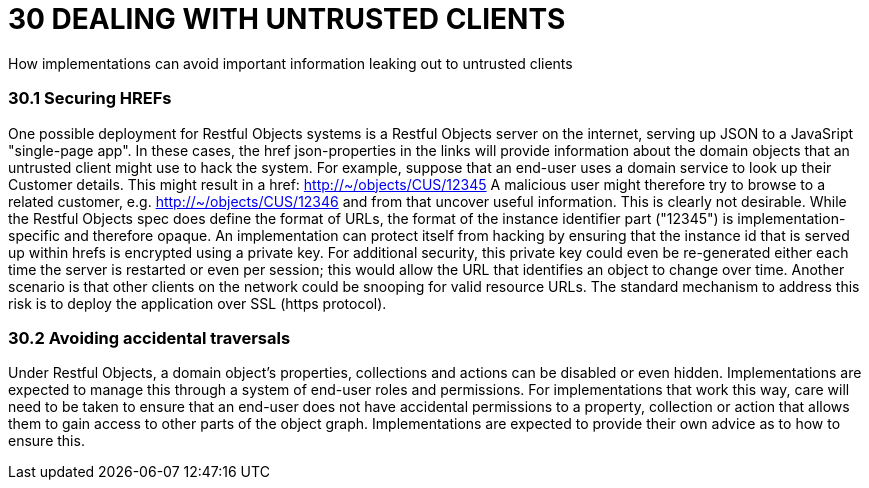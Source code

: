= 30	DEALING WITH UNTRUSTED CLIENTS

How implementations can avoid important information leaking out to untrusted clients

=== 30.1	Securing HREFs

One possible deployment for Restful Objects systems is a Restful Objects server on the internet, serving up JSON to a JavaSript "single-page app".
In these cases, the href json-properties in the links will provide information about the domain objects that an untrusted client might use to hack the system.
For example, suppose that an end-user uses a domain service to look up their Customer details.
This might result in a href:
http://~/objects/CUS/12345
A malicious user might therefore try to browse to a related customer, e.g. http://~/objects/CUS/12346 and from that uncover useful information.
This is clearly not desirable.
While the Restful Objects spec does define the format of URLs, the format of the instance identifier part ("12345") is implementation-specific and therefore opaque.
An implementation can protect itself from hacking by ensuring that the instance id that is served up within hrefs is encrypted using a private key.
For additional security, this private key could even be re-generated either each time the server is restarted or even per session; this would allow the URL that identifies an object to change over time.
Another scenario is that other clients on the network could be snooping for valid resource URLs.
The standard mechanism to address this risk is to deploy the application over SSL (https protocol).

=== 30.2	Avoiding accidental traversals

Under Restful Objects, a domain object's properties, collections and actions can be disabled or even hidden.
Implementations are expected to manage this through a system of end-user roles and permissions.
For implementations that work this way, care will need to be taken to ensure that an end-user does not have accidental permissions to a property, collection or action that allows them to gain access to other parts of the object graph.
Implementations are expected to provide their own advice as to how to ensure this.

